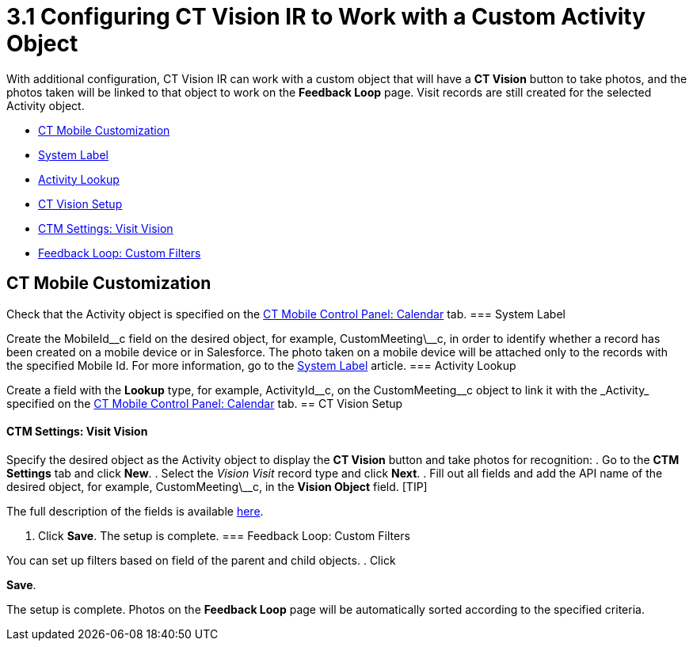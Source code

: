 = 3.1 Configuring CT Vision IR to Work with a Custom Activity Object

With additional configuration, CT Vision IR can work with a custom
object that will have a *CT Vision* button to take photos, and the
photos taken will be linked to that object to work on the *Feedback
Loop* page. Visit records are still created for the selected Activity
object.

* link:configuring-ct-vision-to-work-with-a-custom-activity-object.html#h2__335662800[CT
Mobile Customization]
* link:configuring-ct-vision-to-work-with-a-custom-activity-object.html#h3_395000743[System
Label]
* link:configuring-ct-vision-to-work-with-a-custom-activity-object.html#h3__601076877[Activity
Lookup]
* link:configuring-ct-vision-to-work-with-a-custom-activity-object.html#h2_1769605814[CT
Vision Setup]
* link:configuring-ct-vision-to-work-with-a-custom-activity-object.html#h3__1047703678[CTM
Settings: Visit Vision]
* link:configuring-ct-vision-to-work-with-a-custom-activity-object.html#h3__706735509[Feedback
Loop: Custom Filters]

[[h2__335662800]]
== CT Mobile Customization 

Check that the [.object]#Activity# object is specified on the https://help.customertimes.com/articles/ct-mobile-ios-en/ct-mobile-control-panel-calendar/a/h3_1397263211[CT Mobile Control Panel: Calendar] tab. [[h3_395000743]] === System Label 

Create the MobileId\__c field on the desired object, for
example, [.apiobject]#CustomMeeting\__c#, in order to identify whether a record has been created on a mobile device or in Salesforce. The photo taken on a mobile device will be attached only to the records with the specified Mobile Id. For more information, go to the https://help.customertimes.com/articles/ct-mobile-ios-en/system-label[System Label] article. [[h3__601076877]] === Activity Lookup 

Create a field with the *Lookup* type, for example,
[.apiobject]#ActivityId\__c#, on the CustomMeeting\__c object to link it with the _Activity_ specified on the https://help.customertimes.com/articles/ct-mobile-ios-en/ct-mobile-control-panel-calendar/a/h3_1397263211[CT Mobile Control Panel: Calendar] tab. [[h2_1769605814]] == CT Vision Setup 

[[h3__1047703678]]
==== CTM Settings: Visit Vision 

Specify the desired object as the [.object]#Activity# object to display the *CT Vision* button and take photos for recognition: . Go to the *CTM Settings* tab and click *New*. . Select the __Vision Visit __record type and click *Next*. . Fill out all fields and add the API name of the desired object, for example, [.apiobject]#CustomMeeting\__c#, in the *Vision Object* field. [TIP]
====
The full description of the fields is available link:vision-visit-field-reference.html[here].
====

 . Click *Save*. The setup is complete. [[h3__706735509]] === Feedback Loop: Custom Filters 
====
You can set up filters based on field of the parent and child objects. . Click
====

*Save*.

The setup is complete. Photos on the *Feedback Loop* page will be
automatically sorted according to the specified criteria.
